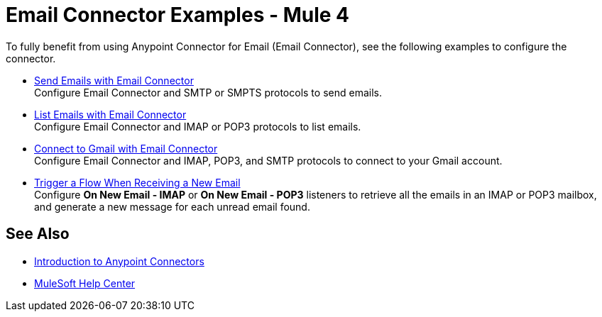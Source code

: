 = Email Connector Examples - Mule 4
:keywords: anypoint, connectors, transports

To fully benefit from using Anypoint Connector for Email (Email Connector), see the following examples to configure the connector.

* xref:email-send.adoc[Send Emails with Email Connector] +
Configure Email Connector and SMTP or SMPTS protocols to send emails.
* xref:email-list.adoc[List Emails with Email Connector] +
Configure Email Connector and IMAP or POP3 protocols to list emails.
* xref:email-gmail.adoc[Connect to Gmail with Email Connector] +
Configure Email Connector and IMAP, POP3, and SMTP protocols to connect to your Gmail account.
* xref:email-trigger.adoc[Trigger a Flow When Receiving a New Email] +
Configure *On New Email - IMAP* or *On New Email - POP3* listeners to retrieve all the emails in an IMAP or POP3 mailbox, and generate a new message for each unread email found.

== See Also

* xref:connectors::introduction/introduction-to-anypoint-connectors.adoc[Introduction to Anypoint Connectors]
* https://help.mulesoft.com[MuleSoft Help Center]
